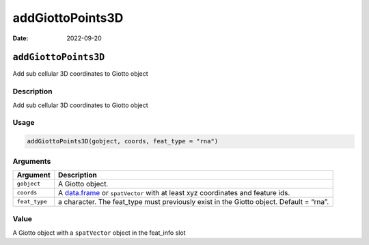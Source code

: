=================
addGiottoPoints3D
=================

:Date: 2022-09-20

``addGiottoPoints3D``
=====================

Add sub cellular 3D coordinates to Giotto object

Description
-----------

Add sub cellular 3D coordinates to Giotto object

Usage
-----

.. code:: r

   addGiottoPoints3D(gobject, coords, feat_type = "rna")

Arguments
---------

+-------------------------------+--------------------------------------+
| Argument                      | Description                          |
+===============================+======================================+
| ``gobject``                   | A Giotto object.                     |
+-------------------------------+--------------------------------------+
| ``coords``                    | A `data.frame <#data.frame>`__ or    |
|                               | ``spatVector`` with at least xyz     |
|                               | coordinates and feature ids.         |
+-------------------------------+--------------------------------------+
| ``feat_type``                 | a character. The feat_type must      |
|                               | previously exist in the Giotto       |
|                               | object. Default = “rna”.             |
+-------------------------------+--------------------------------------+

Value
-----

A Giotto object with a ``spatVector`` object in the feat_info slot
